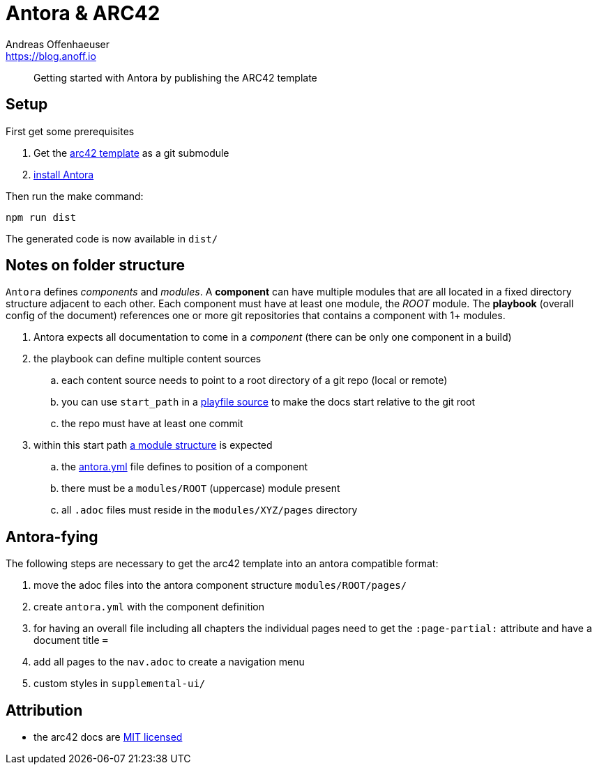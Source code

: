 = Antora & ARC42
Andreas Offenhaeuser <https://blog.anoff.io>

> Getting started with Antora by publishing the ARC42 template

== Setup

First get some prerequisites

. Get the https://github.com/arc42/arc42-template[arc42 template] as a git submodule
. https://docs.antora.org/antora/2.0/install/install-antora/[install Antora]

Then run the make command:

[source,bash]
----
npm run dist
----

The generated code is now available in `dist/`

== Notes on folder structure

`Antora` defines _components_ and _modules_. A **component** can have multiple modules that are all located in a fixed directory structure adjacent to each other. Each component must have at least one module, the _ROOT_ module.
The **playbook** (overall config of the document) references one or more git repositories that contains a component with 1+ modules.

. Antora expects all documentation to come in a _component_ (there can be only one component in a build)
. the playbook can define multiple content sources
.. each content source needs to point to a root directory of a git repo (local or remote)
.. you can use `start_path` in a https://docs.antora.org/antora/2.0/playbook/playbook-schema/#content-category[playfile source] to make the docs start relative to the git root
.. the repo must have at least one commit
. within this start path https://docs.antora.org/antora/2.0/modules/#module-overview[a module structure] is expected
.. the https://docs.antora.org/antora/2.0/component-descriptor/#component-descriptor-requirements[antora.yml] file defines to position of a component
.. there must be a `modules/ROOT` (uppercase) module present
.. all `.adoc` files must reside in the `modules/XYZ/pages` directory

== Antora-fying

The following steps are necessary to get the arc42 template into an antora compatible format:

. move the adoc files into the antora component structure `modules/ROOT/pages/`
. create `antora.yml` with the component definition
. for having an overall file including all chapters the individual pages need to get the `:page-partial:` attribute and have a document title `=`
. add all pages to the `nav.adoc` to create a navigation menu
. custom styles in `supplemental-ui/`

== Attribution

- the arc42 docs are link:docs/modules/ROOT/LICENSE.txt[MIT licensed]
